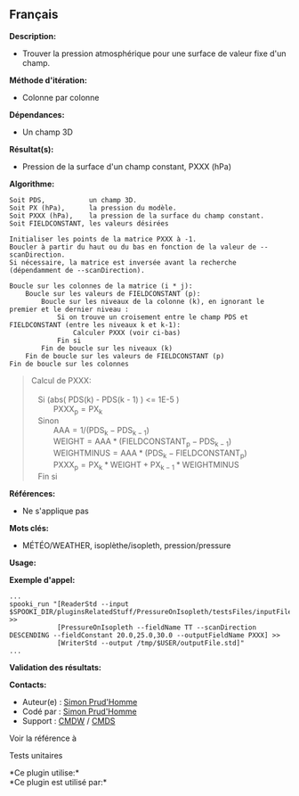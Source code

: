 ** Français















*Description:*

- Trouver la pression atmosphérique pour une surface de valeur fixe d'un
  champ.

*Méthode d'itération:*

- Colonne par colonne

*Dépendances:*

- Un champ 3D

*Résultat(s):*

- Pression de la surface d'un champ constant, PXXX (hPa)

*Algorithme:*

#+begin_example
      Soit PDS,           un champ 3D.
      Soit PX (hPa),      la pression du modèle.
      Soit PXXX (hPa),    la pression de la surface du champ constant.
      Soit FIELDCONSTANT, les valeurs désirées

      Initialiser les points de la matrice PXXX à -1.
      Boucler à partir du haut ou du bas en fonction de la valeur de --scanDirection.
      Si nécessaire, la matrice est inversée avant la recherche (dépendamment de --scanDirection).
     
      Boucle sur les colonnes de la matrice (i * j):
          Boucle sur les valeurs de FIELDCONSTANT (p):
              Boucle sur les niveaux de la colonne (k), en ignorant le premier et le dernier niveau :
                  Si on trouve un croisement entre le champ PDS et FIELDCONSTANT (entre les niveaux k et k-1):
                      Calculer PXXX (voir ci-bas)
                  Fin si
              Fin de boucle sur les niveaux (k)
          Fin de boucle sur les valeurs de FIELDCONSTANT (p)
      Fin de boucle sur les colonnes
#+end_example

#+begin_quote
  Calcul de PXXX:\\
  \\
     Si (abs( PDS(k) - PDS(k - 1) ) <= 1E-5 )\\
            \(\mathrm{ PXXX_{p} = PX_{k} }\)\\
     Sinon\\
            \(\mathrm{ AAA = 1 / ( PDS_{k} - PDS_{k - 1} ) }\)\\
            \(\mathrm{ WEIGHT = AAA * ( FIELDCONSTANT_{p} - PDS_{k - 1}
  ) }\)\\
            \(\mathrm{ WEIGHTMINUS = AAA * ( PDS_{k} - FIELDCONSTANT_{p}
  ) }\)\\
            \(\mathrm{ PXXX_{p} = PX_{k} * WEIGHT + PX_{k - 1} *
  WEIGHTMINUS }\)\\
     Fin si\\
#+end_quote

*Références:*

- Ne s'applique pas

*Mots clés:*

- MÉTÉO/WEATHER, isoplèthe/isopleth, pression/pressure

*Usage:*

*Exemple d'appel:* 

#+begin_example
      ...
      spooki_run "[ReaderStd --input $SPOOKI_DIR/pluginsRelatedStuff/PressureOnIsopleth/testsFiles/inputFile.std] >>
                  [PressureOnIsopleth --fieldName TT --scanDirection DESCENDING --fieldConstant 20.0,25.0,30.0 --outputFieldName PXXX] >>
                  [WriterStd --output /tmp/$USER/outputFile.std]"
      ...
#+end_example

*Validation des résultats:*

*Contacts:*

- Auteur(e) : [[https://wiki.cmc.ec.gc.ca/wiki/User:Prudhommes][Simon
  Prud'Homme]]
- Codé par : [[https://wiki.cmc.ec.gc.ca/wiki/User:Prudhommes][Simon
  Prud'Homme]]
- Support : [[https://wiki.cmc.ec.gc.ca/wiki/CMDW][CMDW]] /
  [[https://wiki.cmc.ec.gc.ca/wiki/CMDS][CMDS]]

Voir la référence à



Tests unitaires



*Ce plugin utilise:*\\

*Ce plugin est utilisé par:*\\



  

